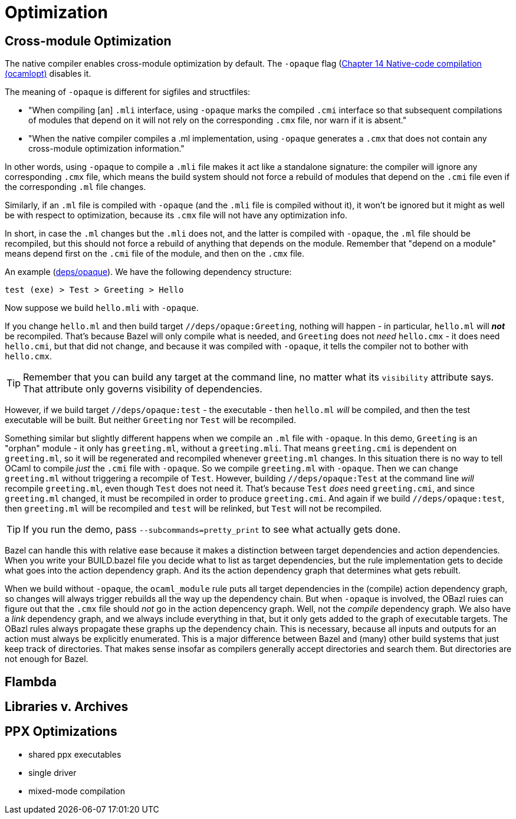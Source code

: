 = Optimization
:page-permalink: /:path/optimization
:page-layout: page_rules_ocaml
:page-pkg: rules_ocaml
:page-doc: ug
:page-tags: [maintenance]
:page-last_updated: June 14, 2022

== Cross-module Optimization

The native compiler enables cross-module optimization by default. The
`-opaque` flag (link:https://v2.ocaml.org/manual/native.html[Chapter
14 Native-code compilation (ocamlopt),window="_blank"] disables it.

The meaning of `-opaque` is different for sigfiles and structfiles:

* "When compiling [an] `.mli` interface, using `-opaque` marks the
  compiled `.cmi` interface so that subsequent compilations of modules
  that depend on it will not rely on the corresponding `.cmx` file, nor
  warn if it is absent."
* "When the native compiler compiles a .ml implementation, using
  `-opaque` generates a `.cmx` that does not contain any cross-module
  optimization information."

In other words, using `-opaque` to compile a `.mli` file makes it act
 like a standalone signature: the compiler will ignore any
 corresponding `.cmx` file, which means the build system should not
 force a rebuild of modules that depend on the `.cmi` file even if the
 corresponding `.ml` file changes.

Similarly, if an `.ml` file is compiled with `-opaque` (and the `.mli`
file is compiled without it), it won't be ignored but it might as well
be with respect to optimization, because its `.cmx` file will not have
any optimization info.

In short, in case the `.ml` changes but the `.mli` does not, and the
latter is compiled with `-opaque`, the `.ml` file should be
recompiled, but this should not force a rebuild of anything that
depends on the module. Remember that "depend on a module" means depend
first on the `.cmi` file of the module, and then on the `.cmx` file.

An example
(link:https://github.com/obazl/demos_obazl/tree/main/rules_ocaml/deps/opaque[deps/opaque,window="blank"]).
We have the following dependency structure:

`test (exe) > Test > Greeting > Hello`

Now suppose we build `hello.mli` with `-opaque`.

If you change `hello.ml` and then build target
`//deps/opaque:Greeting`, nothing will happen - in particular,
`hello.ml` will **_not_** be recompiled. That's because Bazel will only
compile what is needed, and `Greeting` does not _need_ `hello.cmx` -
it does need `hello.cmi`, but that did not change, and because it was
compiled with `-opaque`, it tells the compiler not to bother with
`hello.cmx`.

TIP: Remember that you can build any target at the command line, no
matter what its `visibility` attribute says. That attribute only
governs visibility of dependencies.

However, if we build target `//deps/opaque:test` - the executable - then
`hello.ml` _will_ be compiled, and then the test executable will be
built. But neither `Greeting` nor `Test` will be recompiled.

Something similar but slightly different happens when we compile an
`.ml` file with `-opaque`. In this demo, `Greeting` is an "orphan"
module - it only has `greeting.ml`, without a `greeting.mli`. That
means `greeting.cmi` is dependent on `greeting.ml`, so it will be
regenerated and recompiled whenever `greeting.ml` changes. In this
situation there is no way to tell OCaml to compile _just_ the `.cmi`
file with `-opaque`. So we compile `greeting.ml` with `-opaque`. Then
we can change `greeting.ml` without triggering a recompile of `Test`.
However, building `//deps/opaque:Test` at the command line _will_
recompile `greeting.ml`, even though `Test` does not need it. That's
because `Test` _does_ need `greeting.cmi`, and since `greeting.ml`
changed, it must be recompiled in order to produce `greeting.cmi`. And
again if we build `//deps/opaque:test`, then `greeting.ml` will be
recompiled and `test` will be relinked, but `Test` will not be
recompiled.

TIP: If you run the demo, pass `--subcommands=pretty_print` to see what actually gets done.

Bazel can handle this with relative ease because it makes a
distinction between target dependencies and action dependencies. When
you write your BUILD.bazel file you decide what to list as target
dependencies, but the rule implementation gets to decide what goes
into the action dependency graph. And its the action dependency graph
that determines what gets rebuilt.

When we build without `-opaque`, the `ocaml_module` rule puts all
target dependencies in the (compile) action dependency graph, so
changes will always trigger rebuilds all the way up the dependency
chain. But when `-opaque` is involved, the OBazl ruies can figure out
that the `.cmx` file should _not_ go in the action depencency graph.
Well, not the _compile_ dependency graph. We also have a _link_
dependency graph, and we always include everything in that, but it
only gets added to the graph of executable targets. The OBazl rules
always propagate these graphs up the dependency chain. This is
necessary, because all inputs and outputs for an action must always be
explicitly enumerated. This is a major difference between Bazel and
(many) other build systems that just keep track of directories. That
makes sense insofar as compilers generally accept directories and
search them. But directories are not enough for Bazel.

== Flambda


== Libraries v. Archives

== PPX Optimizations

  * shared ppx executables
  * single driver
  * mixed-mode compilation
